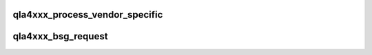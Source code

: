 .. -*- coding: utf-8; mode: rst -*-
.. src-file: drivers/scsi/qla4xxx/ql4_bsg.c

.. _`qla4xxx_process_vendor_specific`:

qla4xxx_process_vendor_specific
===============================

.. c:function:: int qla4xxx_process_vendor_specific(struct bsg_job *bsg_job)

    handle vendor specific bsg request

    :param struct bsg_job \*bsg_job:
        *undescribed*

.. _`qla4xxx_bsg_request`:

qla4xxx_bsg_request
===================

.. c:function:: int qla4xxx_bsg_request(struct bsg_job *bsg_job)

    handle bsg request from ISCSI transport

    :param struct bsg_job \*bsg_job:
        *undescribed*

.. This file was automatic generated / don't edit.

